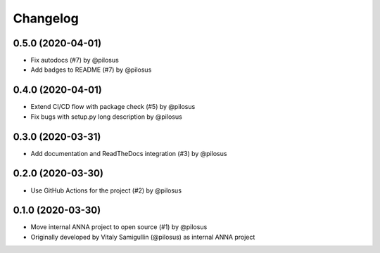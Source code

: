 Changelog
---------

0.5.0 (2020-04-01)
..................
* Fix autodocs (#7) by @pilosus
* Add badges to README (#7) by @pilosus

0.4.0 (2020-04-01)
..................
* Extend CI/CD flow with package check (#5) by @pilosus
* Fix bugs with setup.py long description by @pilosus

0.3.0 (2020-03-31)
..................
* Add documentation and ReadTheDocs integration (#3) by @pilosus

0.2.0 (2020-03-30)
..................
* Use GitHub Actions for the project (#2) by @pilosus

0.1.0 (2020-03-30)
..................
* Move internal ANNA project to open source (#1) by @pilosus
* Originally developed by Vitaly Samigullin (@pilosus) as internal ANNA project
